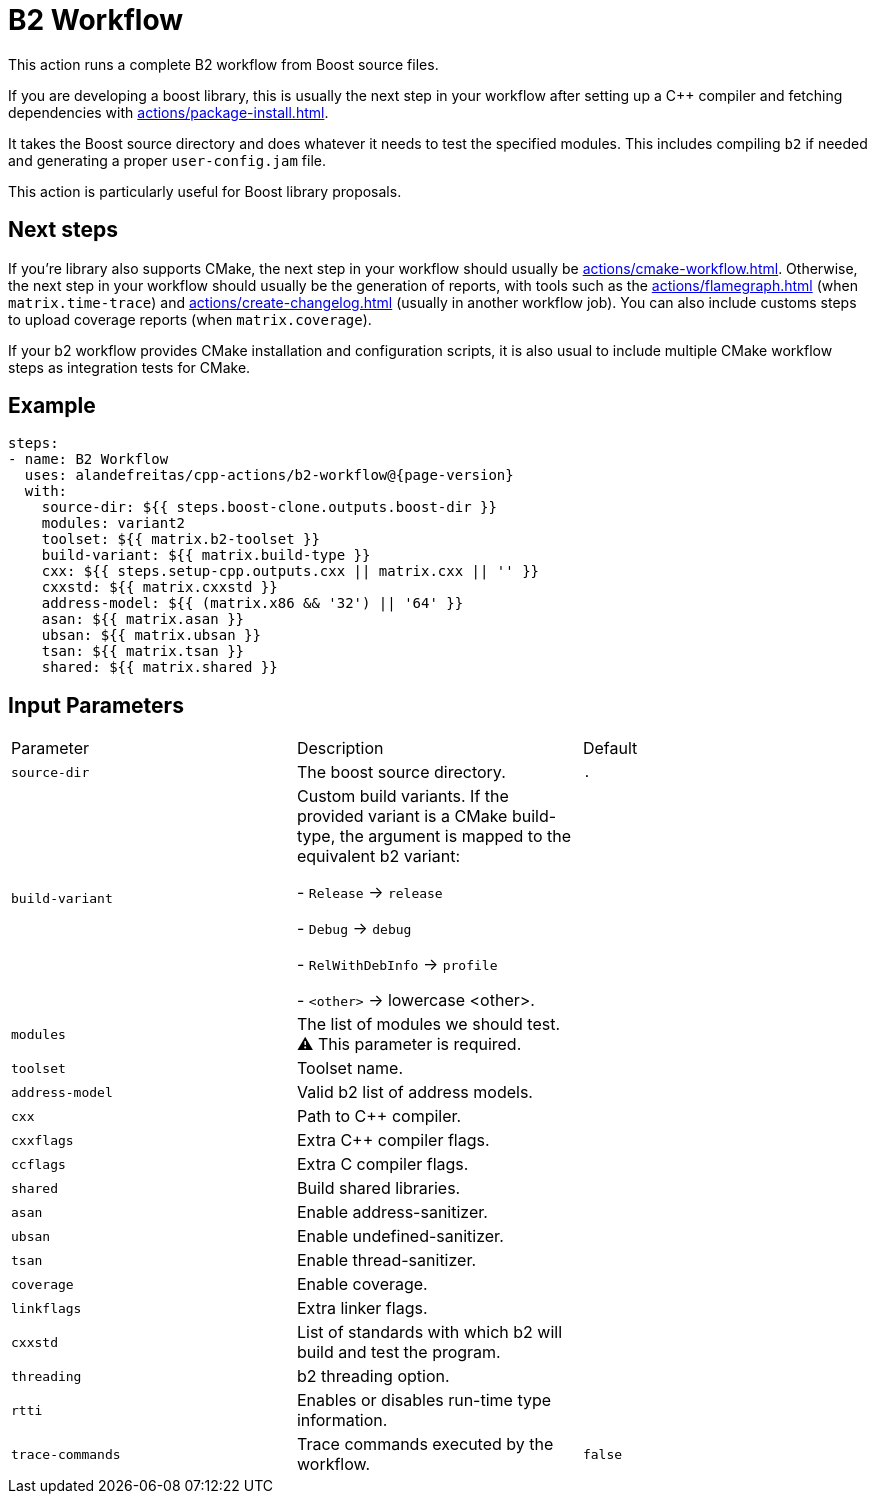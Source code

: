 = B2 Workflow [[b2-workflow]]
:reftext: B2 Workflow
:navtitle: B2 Workflow Action
// This b2-workflow.adoc file is automatically generated.
// Edit parse_actions.py instead.

This action runs a complete B2 workflow from Boost source files.

If you are developing a boost library, this is usually the next step in your workflow after setting up a C++ compiler
and fetching dependencies with xref:actions/package-install.adoc[].

It takes the Boost source directory and does whatever it needs to test the specified modules. This includes 
compiling `b2` if needed and generating a proper `user-config.jam` file.

This action is particularly useful for Boost library proposals.

== Next steps

If you're library also supports CMake, the next step in your workflow should usually be 
xref:actions/cmake-workflow.adoc[]. Otherwise, the next step in your workflow should usually be
the generation of reports, with tools such as the xref:actions/flamegraph.adoc[] (when `matrix.time-trace`) and 
xref:actions/create-changelog.adoc[] (usually in another workflow job). You can also include customs steps to
upload coverage reports (when `matrix.coverage`).

If your b2 workflow provides CMake installation and configuration scripts, it is also usual to include multiple
CMake workflow steps as integration tests for CMake.


== Example

[source,yml,subs="attributes+"]
----
steps:
- name: B2 Workflow
  uses: alandefreitas/cpp-actions/b2-workflow@{page-version}
  with:
    source-dir: ${{ steps.boost-clone.outputs.boost-dir }}
    modules: variant2
    toolset: ${{ matrix.b2-toolset }}
    build-variant: ${{ matrix.build-type }}
    cxx: ${{ steps.setup-cpp.outputs.cxx || matrix.cxx || '' }}
    cxxstd: ${{ matrix.cxxstd }}
    address-model: ${{ (matrix.x86 && '32') || '64' }}
    asan: ${{ matrix.asan }}
    ubsan: ${{ matrix.ubsan }}
    tsan: ${{ matrix.tsan }}
    shared: ${{ matrix.shared }}
----

== Input Parameters

|===
|Parameter |Description |Default
|`source-dir` |The boost source directory. |`.`
|`build-variant` |Custom build variants. If the provided variant is a CMake build-type, the 
argument is mapped to the equivalent b2 variant:

- `Release` -> `release`

- `Debug` -> `debug`

- `RelWithDebInfo` -> `profile`

- `<other>` -> lowercase <other>. |
|`modules` |The list of modules we should test. ⚠️ This parameter is required. |
|`toolset` |Toolset name. |
|`address-model` |Valid b2 list of address models. |
|`cxx` |Path to C++ compiler. |
|`cxxflags` |Extra C++ compiler flags. |
|`ccflags` |Extra C compiler flags. |
|`shared` |Build shared libraries. |
|`asan` |Enable address-sanitizer. |
|`ubsan` |Enable undefined-sanitizer. |
|`tsan` |Enable thread-sanitizer. |
|`coverage` |Enable coverage. |
|`linkflags` |Extra linker flags. |
|`cxxstd` |List of standards with which b2 will build and test the program. |
|`threading` |b2 threading option. |
|`rtti` |Enables or disables run-time type information. |
|`trace-commands` |Trace commands executed by the workflow. |`false`
|===

